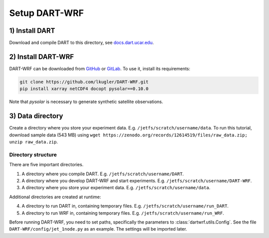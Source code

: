 Setup DART-WRF
==============

1) Install DART
^^^^^^^^^^^^^^^^^^^

Download and compile DART to this directory, see `docs.dart.ucar.edu <https://docs.dart.ucar.edu/en/latest>`_.


2) Install DART-WRF
^^^^^^^^^^^^^^^^^^^^^^^^

DART-WRF can be downloaded from `GitHub <https://github.com/lkugler/DART-WRF>`_ or `GitLab <https://gitlab.phaidra.org/dataassimilation/DART-WRF/>`_.
To use it, install its requirements:

.. code-block::
   
   git clone https://github.com/lkugler/DART-WRF.git
   pip install xarray netCDF4 docopt pysolar==0.10.0

Note that `pysolar` is necessary to generate synthetic satellite observations.


3) Data directory
^^^^^^^^^^^^^^^^^^^

Create a directory where you store your experiment data.
E.g. ``/jetfs/scratch/username/data``.
To run this tutorial, download sample data (543 MB) using ``wget https://zenodo.org/records/12614519/files/raw_data.zip; unzip raw_data.zip``.



Directory structure
-------------------

There are five important directories.

1. A directory where you compile DART. E.g. ``/jetfs/scratch/username/DART``. 
2. A directory where you develop DART-WRF and start experiments. E.g. ``/jetfs/scratch/username/DART-WRF``. 
3. A directory where you store your experiment data. E.g. ``/jetfs/scratch/username/data``.

Additional directories are created at runtime:

4. A directory to run DART in, containing temporary files. E.g. ``/jetfs/scratch/username/run_DART``.
5. A directory to run WRF in, containing temporary files. E.g. ``/jetfs/scratch/username/run_WRF``.


Before running DART-WRF, you need to set paths, specifically the parameters to :class:`dartwrf.utils.Config`.
See the file ``DART-WRF/config/jet_1node.py`` as an example.
The settings will be imported later.
